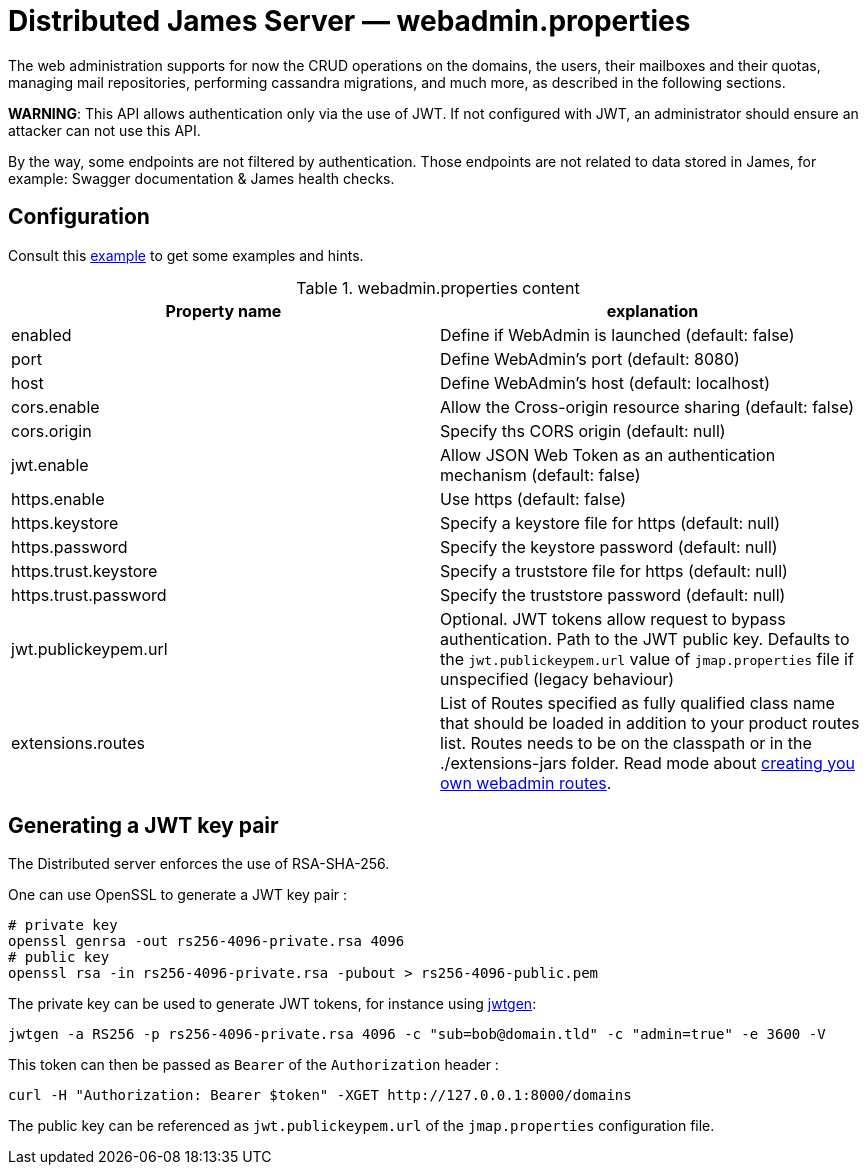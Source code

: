 = Distributed James Server &mdash; webadmin.properties
:navtitle: webadmin.properties

The web administration supports for now the CRUD operations on the domains, the users, their mailboxes and their quotas,
managing mail repositories, performing cassandra migrations, and much more, as described in the following sections.

*WARNING*: This API allows authentication only via the use of JWT. If not
configured with JWT, an administrator should ensure an attacker can not
use this API.

By the way, some endpoints are not filtered by authentication. Those endpoints are not related to data stored in James,
for example: Swagger documentation & James health checks.

== Configuration

Consult this link:https://github.com/apache/james-project/blob/master/server/apps/distributed-app/sample-configuration/webadmin.properties[example]
to get some examples and hints.

.webadmin.properties content
|===
| Property name | explanation

| enabled
| Define if WebAdmin is launched (default: false)

| port
| Define WebAdmin's port (default: 8080)

| host
| Define WebAdmin's host (default: localhost)

| cors.enable
| Allow the Cross-origin resource sharing (default: false)

| cors.origin
| Specify ths CORS origin (default: null)

| jwt.enable
| Allow JSON Web Token as an authentication mechanism (default: false)

| https.enable
| Use https (default: false)

| https.keystore
| Specify a keystore file for https (default: null)

| https.password
| Specify the keystore password (default: null)

| https.trust.keystore
| Specify a truststore file for https (default: null)

| https.trust.password
| Specify the truststore password (default: null)

| jwt.publickeypem.url
| Optional. JWT tokens allow request to bypass authentication. Path to the JWT public key.
Defaults to the `jwt.publickeypem.url` value of `jmap.properties` file if unspecified
(legacy behaviour)

| extensions.routes
| List of Routes specified as fully qualified class name that should be loaded in addition to your product routes list. Routes
needs to be on the classpath or in the ./extensions-jars folder. Read mode about
xref:extending/webadmin-routes.adoc[creating you own webadmin routes].

|===

== Generating a JWT key pair

The Distributed server enforces the use of RSA-SHA-256.

One can use OpenSSL to generate a JWT key pair :

    # private key
    openssl genrsa -out rs256-4096-private.rsa 4096
    # public key
    openssl rsa -in rs256-4096-private.rsa -pubout > rs256-4096-public.pem

The private key can be used to generate JWT tokens, for instance
using link:https://github.com/vandium-io/jwtgen[jwtgen]:

    jwtgen -a RS256 -p rs256-4096-private.rsa 4096 -c "sub=bob@domain.tld" -c "admin=true" -e 3600 -V

This token can then be passed as `Bearer` of the `Authorization` header :

    curl -H "Authorization: Bearer $token" -XGET http://127.0.0.1:8000/domains

The public key can be referenced as `jwt.publickeypem.url` of the `jmap.properties` configuration file.
